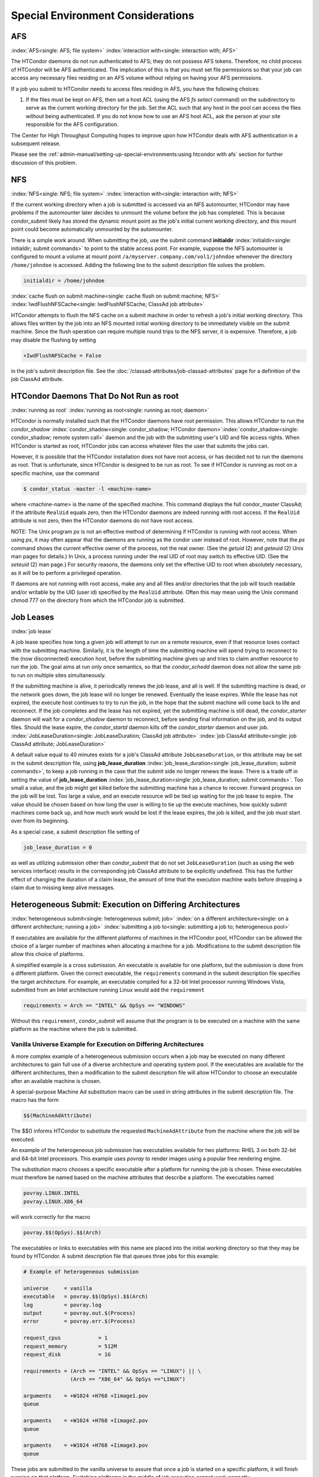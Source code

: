 Special Environment Considerations
==================================

AFS
---

:index:`AFS<single: AFS; file system>` :index:`interaction with<single: interaction with; AFS>`

The HTCondor daemons do not run authenticated to AFS; they do not
possess AFS tokens. Therefore, no child process of HTCondor will be AFS
authenticated. The implication of this is that you must set file
permissions so that your job can access any necessary files residing on
an AFS volume without relying on having your AFS permissions.

If a job you submit to HTCondor needs to access files residing in AFS,
you have the following choices:

#. If the files must be kept on AFS, then set a host ACL (using the AFS
   *fs setacl* command) on the subdirectory to serve as the current
   working directory for the job. Set the ACL such that any host in 
   the pool can access the files without being authenticated. If you 
   do not know how to use an AFS host ACL, ask the person at your site 
   responsible for the AFS configuration.

The Center for High Throughput Computing hopes to improve upon how
HTCondor deals with AFS authentication in a subsequent release.

Please see the :ref:`admin-manual/setting-up-special-environments:using
htcondor with afs` section for further discussion of this problem.

NFS
---

:index:`NFS<single: NFS; file system>` :index:`interaction with<single: interaction with; NFS>`

If the current working directory when a job is submitted is accessed via
an NFS automounter, HTCondor may have problems if the automounter later
decides to unmount the volume before the job has completed. This is
because *condor_submit* likely has stored the dynamic mount point as
the job's initial current working directory, and this mount point could
become automatically unmounted by the automounter.

There is a simple work around. When submitting the job, use the submit
command **initialdir** :index:`initialdir<single: initialdir; submit commands>` to
point to the stable access point. For example, suppose the NFS
automounter is configured to mount a volume at mount point
``/a/myserver.company.com/vol1/johndoe`` whenever the directory
``/home/johndoe`` is accessed. Adding the following line to the submit
description file solves the problem.

.. code-block:: condor-submit

      initialdir = /home/johndoe

:index:`cache flush on submit machine<single: cache flush on submit machine; NFS>`
:index:`IwdFlushNFSCache<single: IwdFlushNFSCache; ClassAd job attribute>`

HTCondor attempts to flush the NFS cache on a submit machine in order to
refresh a job's initial working directory. This allows files written by
the job into an NFS mounted initial working directory to be immediately
visible on the submit machine. Since the flush operation can require
multiple round trips to the NFS server, it is expensive. Therefore, a
job may disable the flushing by setting

.. code-block:: condor-submit

      +IwdFlushNFSCache = False

in the job's submit description file. See the 
:doc:`/classad-attributes/job-classad-attributes` page for a definition of the
job ClassAd attribute.

HTCondor Daemons That Do Not Run as root
----------------------------------------

:index:`running as root`
:index:`running as root<single: running as root; daemon>`

HTCondor is normally installed such that the HTCondor daemons have root
permission. This allows HTCondor to run the *condor_shadow*
:index:`condor_shadow<single: condor_shadow; HTCondor daemon>`\ :index:`condor_shadow<single: condor_shadow; remote system call>`
daemon and the job with the submitting user's UID and file access
rights. When HTCondor is started as root, HTCondor jobs can access
whatever files the user that submits the jobs can.

However, it is possible that the HTCondor installation does not have
root access, or has decided not to run the daemons as root. That is
unfortunate, since HTCondor is designed to be run as root. To see if
HTCondor is running as root on a specific machine, use the command

.. code-block:: console

      $ condor_status -master -l <machine-name>

where <machine-name> is the name of the specified machine. This command
displays the full condor_master ClassAd; if the attribute ``RealUid``
equals zero, then the HTCondor daemons are indeed running with root
access. If the ``RealUid`` attribute is not zero, then the HTCondor
daemons do not have root access.

NOTE: The Unix program *ps* is not an effective method of determining if
HTCondor is running with root access. When using *ps*, it may often
appear that the daemons are running as the condor user instead of root.
However, note that the *ps* command shows the current effective owner of
the process, not the real owner. (See the *getuid* (2) and
*geteuid* (2) Unix man pages for details.) In Unix, a process running
under the real UID of root may switch its effective UID. (See the
*seteuid* (2) man page.) For security reasons, the daemons only set the
effective UID to root when absolutely necessary, as it will be to
perform a privileged operation.

If daemons are not running with root access, make any and all files
and/or directories that the job will touch readable and/or writable by
the UID (user id) specified by the ``RealUid`` attribute. Often this may
mean using the Unix command chmod 777 on the directory from which the
HTCondor job is submitted.

Job Leases
----------

:index:`job lease`

A job lease specifies how long a given job will attempt to run on a
remote resource, even if that resource loses contact with the submitting
machine. Similarly, it is the length of time the submitting machine will
spend trying to reconnect to the (now disconnected) execution host,
before the submitting machine gives up and tries to claim another
resource to run the job. The goal aims at run only once semantics, so
that the *condor_schedd* daemon does not allow the same job to run on
multiple sites simultaneously.

If the submitting machine is alive, it periodically renews the job
lease, and all is well. If the submitting machine is dead, or the
network goes down, the job lease will no longer be renewed. Eventually
the lease expires. While the lease has not expired, the execute host
continues to try to run the job, in the hope that the submit machine
will come back to life and reconnect. If the job completes and the lease
has not expired, yet the submitting machine is still dead, the
*condor_starter* daemon will wait for a *condor_shadow* daemon to
reconnect, before sending final information on the job, and its output
files. Should the lease expire, the *condor_startd* daemon kills off
the *condor_starter* daemon and user job.
:index:`JobLeaseDuration<single: JobLeaseDuration; ClassAd job attribute>`
:index:`job ClassAd attribute<single: job ClassAd attribute; JobLeaseDuration>`

A default value equal to 40 minutes exists for a job's ClassAd attribute
``JobLeaseDuration``, or this attribute may be set in the submit
description file, using
**job_lease_duration** :index:`job_lease_duration<single: job_lease_duration; submit commands>`,
to keep a job running in the case that the submit side no longer renews
the lease. There is a trade off in setting the value of
**job_lease_duration** :index:`job_lease_duration<single: job_lease_duration; submit commands>`.
Too small a value, and the job might get killed before the submitting
machine has a chance to recover. Forward progress on the job will be
lost. Too large a value, and an execute resource will be tied up waiting
for the job lease to expire. The value should be chosen based on how
long the user is willing to tie up the execute machines, how quickly
submit machines come back up, and how much work would be lost if the
lease expires, the job is killed, and the job must start over from its
beginning.

As a special case, a submit description file setting of

.. code-block:: condor-submit

     job_lease_duration = 0

as well as utilizing submission other than *condor_submit* that do not
set ``JobLeaseDuration`` (such as using the web services interface)
results in the corresponding job ClassAd attribute to be explicitly
undefined. This has the further effect of changing the duration of a
claim lease, the amount of time that the execution machine waits before
dropping a claim due to missing keep alive messages.

Heterogeneous Submit: Execution on Differing Architectures
----------------------------------------------------------

:index:`heterogeneous submit<single: heterogeneous submit; job>`
:index:`on a different architecture<single: on a different architecture; running a job>`
:index:`submitting a job to<single: submitting a job to; heterogeneous pool>`

If executables are available for the different platforms of machines in
the HTCondor pool, HTCondor can be allowed the choice of a larger number
of machines when allocating a machine for a job. Modifications to the
submit description file allow this choice of platforms.

A simplified example is a cross submission. An executable is available
for one platform, but the submission is done from a different platform.
Given the correct executable, the ``requirements`` command in the submit
description file specifies the target architecture. For example, an
executable compiled for a 32-bit Intel processor running Windows Vista,
submitted from an Intel architecture running Linux would add the
``requirement``

.. code-block:: condor-submit

      requirements = Arch == "INTEL" && OpSys == "WINDOWS"

Without this ``requirement``, *condor_submit* will assume that the
program is to be executed on a machine with the same platform as the
machine where the job is submitted.

Vanilla Universe Example for Execution on Differing Architectures
'''''''''''''''''''''''''''''''''''''''''''''''''''''''''''''''''

A more complex example of a heterogeneous submission occurs when a job
may be executed on many different architectures to gain full use of a
diverse architecture and operating system pool. If the executables are
available for the different architectures, then a modification to the
submit description file will allow HTCondor to choose an executable
after an available machine is chosen.

A special-purpose Machine Ad substitution macro can be used in string
attributes in the submit description file. The macro has the form

.. code-block:: text

      $$(MachineAdAttribute)

The $$() informs HTCondor to substitute the requested
``MachineAdAttribute`` from the machine where the job will be executed.

An example of the heterogeneous job submission has executables available
for two platforms: RHEL 3 on both 32-bit and 64-bit Intel processors.
This example uses *povray* to render images using a popular free
rendering engine.

The substitution macro chooses a specific executable after a platform
for running the job is chosen. These executables must therefore be named
based on the machine attributes that describe a platform. The
executables named

.. code-block:: text

      povray.LINUX.INTEL
      povray.LINUX.X86_64

will work correctly for the macro

.. code-block:: text

      povray.$$(OpSys).$$(Arch)

The executables or links to executables with this name are placed into
the initial working directory so that they may be found by HTCondor. A
submit description file that queues three jobs for this example:

.. code-block:: condor-submit

      # Example of heterogeneous submission

      universe     = vanilla
      executable   = povray.$$(OpSys).$$(Arch)
      log          = povray.log
      output       = povray.out.$(Process)
      error        = povray.err.$(Process)

      request_cpus            = 1
      request_memory          = 512M
      request_disk            = 1G

      requirements = (Arch == "INTEL" && OpSys == "LINUX") || \
                     (Arch == "X86_64" && OpSys =="LINUX")

      arguments    = +W1024 +H768 +Iimage1.pov
      queue

      arguments    = +W1024 +H768 +Iimage2.pov
      queue

      arguments    = +W1024 +H768 +Iimage3.pov
      queue

These jobs are submitted to the vanilla universe to assure that once a
job is started on a specific platform, it will finish running on that
platform. Switching platforms in the middle of job execution cannot work
correctly.

There are two common errors made with the substitution macro. The first
is the use of a non-existent ``MachineAdAttribute``. If the specified
``MachineAdAttribute`` does not exist in the machine's ClassAd, then
HTCondor will place the job in the held state until the problem is
resolved.

The second common error occurs due to an incomplete job set up. For
example, the submit description file given above specifies three
available executables. If one is missing, HTCondor reports back that an
executable is missing when it happens to match the job with a resource
that requires the missing binary.

Vanilla Universe Example for Execution on Differing Operating Systems
'''''''''''''''''''''''''''''''''''''''''''''''''''''''''''''''''''''

The addition of several related OpSys attributes assists in selection of
specific operating systems and versions in heterogeneous pools.

.. code-block:: condor-submit

      # Example targeting only RedHat platforms

      universe     = vanilla
      Executable   = /bin/date
      Log          = distro.log
      Output       = distro.out
      Error        = distro.err

      Requirements = (OpSysName == "RedHat")

      request_cpus            = 1
      request_memory          = 512M
      request_disk            = 1G

      Queue

.. code-block:: condor-submit

      # Example targeting RedHat 6 platforms in a heterogeneous Linux pool

      universe     = vanilla
      executable   = /bin/date
      log          = distro.log
      output       = distro.out
      error        = distro.err

      requirements = ( OpSysName == "RedHat" && OpSysMajorVer == 6 )

      request_cpus            = 1
      request_memory          = 512M
      request_disk            = 1G

      queue

Here is a more compact way to specify a RedHat 6 platform.

.. code-block:: condor-submit

      # Example targeting RedHat 6 platforms in a heterogeneous Linux pool

      universe     = vanilla
      executable   = /bin/date
      log          = distro.log
      output       = distro.out
      error        = distro.err

      request_cpus            = 1
      request_memory          = 512M
      request_disk            = 1G

      requirements = (OpSysAndVer == "RedHat6")

      queue

